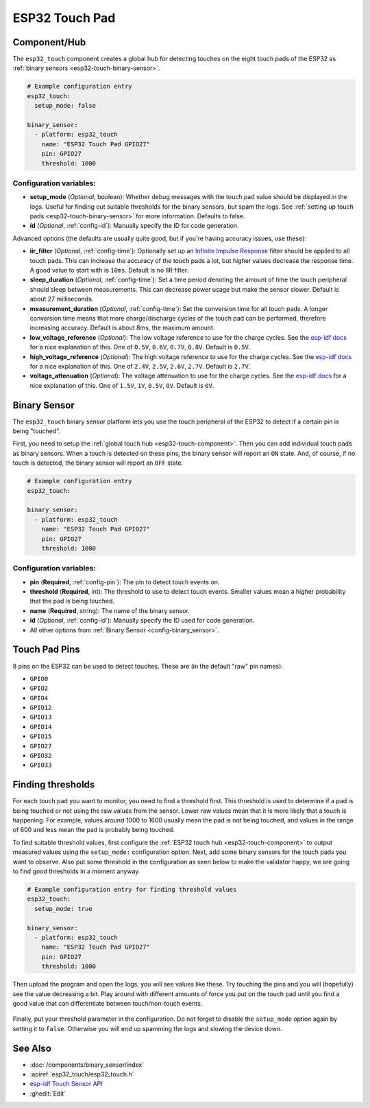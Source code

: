 ESP32 Touch Pad
===============

.. seo::
    :description: Instructions for setting up the touch pad on the ESP32.
    :image: touch.png

.. _esp32-touch-component:

Component/Hub
-------------

The ``esp32_touch`` component creates a global hub for detecting touches on
the eight touch pads of the ESP32 as :ref:`binary sensors <esp32-touch-binary-sensor>`.

.. code-block:: yaml

    # Example configuration entry
    esp32_touch:
      setup_mode: false

    binary_sensor:
      - platform: esp32_touch
        name: "ESP32 Touch Pad GPIO27"
        pin: GPIO27
        threshold: 1000

Configuration variables:
************************

-  **setup_mode** (*Optional*, boolean): Whether debug messages with the touch pad value should
   be displayed in the logs. Useful for finding out suitable thresholds for the binary sensors, but
   spam the logs. See :ref:`setting up touch pads <esp32-touch-binary-sensor>`
   for more information. Defaults to false.
-  **id** (*Optional*, :ref:`config-id`): Manually specify the ID for code generation.

Advanced options (the defaults are usually quite good, but if you're having accuracy issues, use these):

- **iir_filter** (*Optional*, :ref:`config-time`): Optionally set up an
  `Infinite Impulse Response <https://en.wikipedia.org/wiki/Infinite_impulse_response>`__
  filter should be applied to all touch pads. This can increase the accuracy of the touch pads a lot, but
  higher values decrease the response time. A good value to start with is ``10ms``. Default is no IIR filter.
- **sleep_duration** (*Optional*, :ref:`config-time`): Set a time period
  denoting the amount of time the touch peripheral should sleep between measurements. This can decrease
  power usage but make the sensor slower. Default is about 27 milliseconds.
- **measurement_duration** (*Optional*, :ref:`config-time`): Set the conversion
  time for all touch pads. A longer conversion time means that more charge/discharge cycles of the touch pad
  can be performed, therefore increasing accuracy. Default is about 8ms, the maximum amount.
- **low_voltage_reference** (*Optional*): The low voltage reference to use for the charge cycles. See
  the `esp-idf docs <https://docs.espressif.com/projects/esp-idf/en/latest/api-reference/peripherals/touch_pad.html#optimization-of-measurements>`__
  for a nice explanation of this. One of ``0.5V``, ``0.6V``, ``0.7V``, ``0.8V``. Default is ``0.5V``.
- **high_voltage_reference** (*Optional*): The high voltage reference to use for the charge cycles. See
  the `esp-idf docs <https://docs.espressif.com/projects/esp-idf/en/latest/api-reference/peripherals/touch_pad.html#optimization-of-measurements>`__
  for a nice explanation of this. One of ``2.4V``, ``2.5V``, ``2.6V``, ``2.7V``. Default is ``2.7V``.
- **voltage_attenuation** (*Optional*): The voltage attenuation to use for the charge cycles. See
  the `esp-idf docs <https://docs.espressif.com/projects/esp-idf/en/latest/api-reference/peripherals/touch_pad.html#optimization-of-measurements>`__
  for a nice explanation of this. One of ``1.5V``, ``1V``, ``0.5V``, ``0V``. Default is ``0V``.

.. _esp32-touch-binary-sensor:

Binary Sensor
-------------

The ``esp32_touch`` binary sensor platform lets you use the touch peripheral of the
ESP32 to detect if a certain pin is being "touched".

First, you need to setup the :ref:`global touch hub <esp32-touch-component>`. Then
you can add individual touch pads as binary sensors. When a touch is detected on these pins, the binary
sensor will report an ``ON`` state. And, of course, if no touch is detected, the binary sensor will report
an ``OFF`` state.

.. figure:: images/esp32_touch-ui.png
    :align: center
    :width: 80.0%

.. code-block:: yaml

    # Example configuration entry
    esp32_touch:

    binary_sensor:
      - platform: esp32_touch
        name: "ESP32 Touch Pad GPIO27"
        pin: GPIO27
        threshold: 1000

Configuration variables:
************************

-  **pin** (**Required**, :ref:`config-pin`): The pin to detect touch
   events on.
-  **threshold** (**Required**, int): The threshold to use to detect touch events. Smaller values mean
   a higher probability that the pad is being touched.
-  **name** (**Required**, string): The name of the binary sensor.
-  **id** (*Optional*,
   :ref:`config-id`): Manually specify
   the ID used for code generation.
-  All other options from :ref:`Binary Sensor <config-binary_sensor>`.

Touch Pad Pins
--------------

8 pins on the ESP32 can be used to detect touches. These are (in the default "raw" pin names):

-  ``GPIO0``
-  ``GPIO2``
-  ``GPIO4``
-  ``GPIO12``
-  ``GPIO13``
-  ``GPIO14``
-  ``GPIO15``
-  ``GPIO27``
-  ``GPIO32``
-  ``GPIO33``

Finding thresholds
------------------

For each touch pad you want to monitor, you need to find a threshold first. This threshold is
used to determine if a pad is being touched or not using the raw values from the sensor. Lower
raw values mean that it is more likely that a touch is happening. For example, values around
1000 to 1600 usually mean the pad is not being touched, and values in the range of 600 and less
mean the pad is probably being touched.

To find suitable threshold values, first configure the :ref:`ESP32 touch hub <esp32-touch-component>`
to output measured values using the ``setup_mode:`` configuration option. Next, add some binary sensors
for the touch pads you want to observe. Also put some threshold in the configuration as seen below
to make the validator happy, we are going to find good thresholds in a moment anyway.

.. code-block:: yaml

    # Example configuration entry for finding threshold values
    esp32_touch:
      setup_mode: true

    binary_sensor:
      - platform: esp32_touch
        name: "ESP32 Touch Pad GPIO27"
        pin: GPIO27
        threshold: 1000

Then upload the program and open the logs, you will see values like these. Try touching the pins
and you will (hopefully) see the value decreasing a bit. Play around with different amounts of
force you put on the touch pad until you find a good value that can differentiate between
touch/non-touch events.

.. figure:: images/esp32_touch-finding_thresholds.png
    :align: center

Finally, put your threshold parameter in the configuration. Do not forget to disable the ``setup_mode``
option again by setting it to ``false``. Otherwise you will end up spamming the logs and slowing the device
down.

See Also
--------

- :doc:`/components/binary_sensor/index`
- :apiref:`esp32_touch/esp32_touch.h`
- `esp-idf Touch Sensor API <https://esp-idf.readthedocs.io/en/latest/api-reference/peripherals/touch_pad.html>`__
- :ghedit:`Edit`
